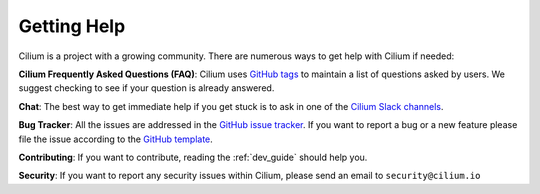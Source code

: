 .. only:: not (epub or latex or html)

    WARNING: You are looking at unreleased Cilium documentation.
    Please use the official rendered version released here:
    http://docs.cilium.io

.. _getting_help:

############
Getting Help
############

Cilium is a project  with a growing community. There are numerous ways to get
help with Cilium if needed:

**Cilium Frequently Asked Questions (FAQ)**: Cilium uses `GitHub
tags <https://github.com/cilium/cilium/issues?utf8=%E2%9C%93&q=label%3Akind%2Fquestion%20>`_
to maintain a list of questions asked by users. We suggest checking to see if
your question is already answered.

**Chat**: The best way to get immediate help if you get stuck is to ask in one
of the `Cilium Slack channels <https://cilium.herokuapp.com>`_.

**Bug Tracker**: All the issues are addressed in the `GitHub issue tracker
<https://github.com/cilium/cilium/issues>`_.  If you want to report a bug or a
new feature please file the issue according to the `GitHub template
<https://github.com/cilium/cilium/blob/master/.github/issue_template.md>`_.

**Contributing**: If you want to contribute, reading the :ref:`dev_guide` should
help you.

**Security**: If you want to report any security issues within Cilium, please
send an email to ``security@cilium.io``
